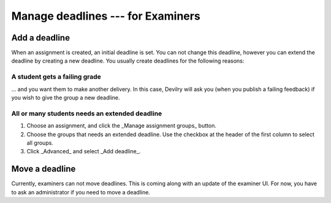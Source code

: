 .. _examinerdeadlines:

=====================================
Manage deadlines --- for Examiners
=====================================


Add a deadline
##############

When an assignment is created, an initial deadline is set. You can not change
this deadline, however you can extend the deadline by creating a new deadline.
You usually create deadlines for the following reasons:

A student gets a failing grade
==============================
... and you want them to make another delivery. In this case, Devilry will ask you (when you publish a failing feedback) if you wish to give the group a new deadline.


All or many students needs an extended deadline
===============================================
1. Choose an assignment, and click the _Manage assignment groups_ button.
2. Choose the groups that needs an extended deadline. Use the checkbox at the header of the first column to select all groups. 
3. Click _Advanced_ and select _Add deadline_.

Move a deadline
###############
Currently, examiners can not move deadlines. This is coming along with an
update of the examiner UI. For now, you have to ask an administrator if
you need to move a deadline.
